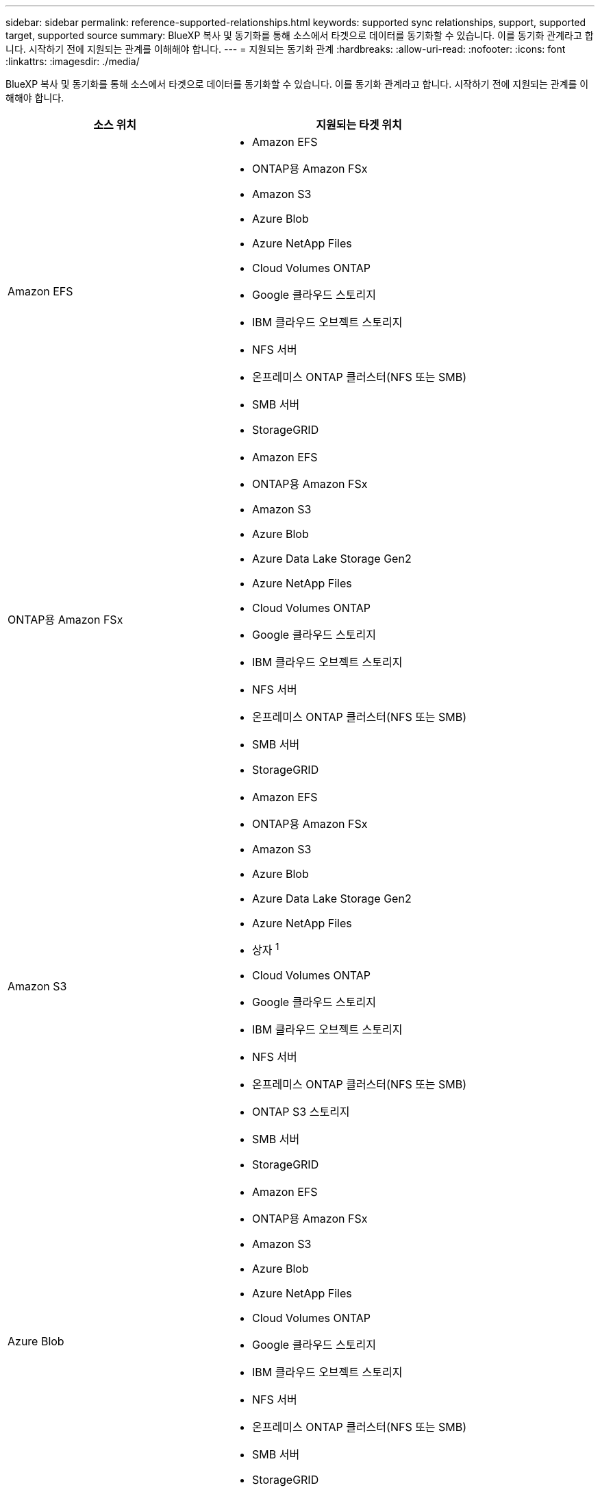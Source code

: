 ---
sidebar: sidebar 
permalink: reference-supported-relationships.html 
keywords: supported sync relationships, support, supported target, supported source 
summary: BlueXP 복사 및 동기화를 통해 소스에서 타겟으로 데이터를 동기화할 수 있습니다. 이를 동기화 관계라고 합니다. 시작하기 전에 지원되는 관계를 이해해야 합니다. 
---
= 지원되는 동기화 관계
:hardbreaks:
:allow-uri-read: 
:nofooter: 
:icons: font
:linkattrs: 
:imagesdir: ./media/


[role="lead"]
BlueXP 복사 및 동기화를 통해 소스에서 타겟으로 데이터를 동기화할 수 있습니다. 이를 동기화 관계라고 합니다. 시작하기 전에 지원되는 관계를 이해해야 합니다.

[cols="20,25"]
|===
| 소스 위치 | 지원되는 타겟 위치 


| Amazon EFS  a| 
* Amazon EFS
* ONTAP용 Amazon FSx
* Amazon S3
* Azure Blob
* Azure NetApp Files
* Cloud Volumes ONTAP
* Google 클라우드 스토리지
* IBM 클라우드 오브젝트 스토리지
* NFS 서버
* 온프레미스 ONTAP 클러스터(NFS 또는 SMB)
* SMB 서버
* StorageGRID




| ONTAP용 Amazon FSx  a| 
* Amazon EFS
* ONTAP용 Amazon FSx
* Amazon S3
* Azure Blob
* Azure Data Lake Storage Gen2
* Azure NetApp Files
* Cloud Volumes ONTAP
* Google 클라우드 스토리지
* IBM 클라우드 오브젝트 스토리지
* NFS 서버
* 온프레미스 ONTAP 클러스터(NFS 또는 SMB)
* SMB 서버
* StorageGRID




| Amazon S3  a| 
* Amazon EFS
* ONTAP용 Amazon FSx
* Amazon S3
* Azure Blob
* Azure Data Lake Storage Gen2
* Azure NetApp Files
* 상자 ^1^
* Cloud Volumes ONTAP
* Google 클라우드 스토리지
* IBM 클라우드 오브젝트 스토리지
* NFS 서버
* 온프레미스 ONTAP 클러스터(NFS 또는 SMB)
* ONTAP S3 스토리지
* SMB 서버
* StorageGRID




| Azure Blob  a| 
* Amazon EFS
* ONTAP용 Amazon FSx
* Amazon S3
* Azure Blob
* Azure NetApp Files
* Cloud Volumes ONTAP
* Google 클라우드 스토리지
* IBM 클라우드 오브젝트 스토리지
* NFS 서버
* 온프레미스 ONTAP 클러스터(NFS 또는 SMB)
* SMB 서버
* StorageGRID




| Azure Data Lake Storage Gen2  a| 
* Azure NetApp Files
* Cloud Volumes ONTAP
* ONTAP용 FSX
* IBM 클라우드 오브젝트 스토리지
* NFS 서버
* 사내 ONTAP
* ONTAP S3 스토리지
* SMB 서버
* StorageGRID




| Azure NetApp Files  a| 
* Amazon EFS
* ONTAP용 Amazon FSx
* Amazon S3
* Azure Blob
* Azure Data Lake Storage Gen2
* Azure NetApp Files
* Cloud Volumes ONTAP
* Google 클라우드 스토리지
* IBM 클라우드 오브젝트 스토리지
* NFS 서버
* 온프레미스 ONTAP 클러스터(NFS 또는 SMB)
* SMB 서버
* StorageGRID




| 상자 ^1^  a| 
* ONTAP용 Amazon FSx
* Amazon S3
* Azure NetApp Files
* Cloud Volumes ONTAP
* IBM 클라우드 오브젝트 스토리지
* NFS 서버
* SMB 서버
* StorageGRID




| Cloud Volumes ONTAP  a| 
* Amazon EFS
* ONTAP용 Amazon FSx
* Amazon S3
* Azure Blob
* Azure Data Lake Storage Gen2
* Azure NetApp Files
* Cloud Volumes ONTAP
* Google 클라우드 스토리지
* IBM 클라우드 오브젝트 스토리지
* NFS 서버
* 온프레미스 ONTAP 클러스터(NFS 또는 SMB)
* SMB 서버
* StorageGRID




| Google 클라우드 스토리지  a| 
* Amazon EFS
* ONTAP용 Amazon FSx
* Amazon S3
* Azure Blob
* Azure NetApp Files
* Cloud Volumes ONTAP
* Google 클라우드 스토리지
* IBM 클라우드 오브젝트 스토리지
* NFS 서버
* 온프레미스 ONTAP 클러스터(NFS 또는 SMB)
* ONTAP S3 스토리지
* SMB 서버
* StorageGRID




| Google 드라이브  a| 
* NFS 서버
* SMB 서버




| IBM 클라우드 오브젝트 스토리지  a| 
* Amazon EFS
* ONTAP용 Amazon FSx
* Amazon S3
* Azure Blob
* Azure Data Lake Storage Gen2
* Azure NetApp Files
* 상자 ^1^
* Cloud Volumes ONTAP
* Google 클라우드 스토리지
* IBM 클라우드 오브젝트 스토리지
* NFS 서버
* 온프레미스 ONTAP 클러스터(NFS 또는 SMB)
* SMB 서버
* StorageGRID




| NFS 서버  a| 
* Amazon EFS
* ONTAP용 Amazon FSx
* Amazon S3
* Azure Blob
* Azure Data Lake Storage Gen2
* Azure NetApp Files
* Cloud Volumes ONTAP
* Google 클라우드 스토리지
* Google 드라이브
* IBM 클라우드 오브젝트 스토리지
* NFS 서버
* 온프레미스 ONTAP 클러스터(NFS 또는 SMB)
* ONTAP S3 스토리지
* SMB 서버
* StorageGRID




| 온프레미스 ONTAP 클러스터(NFS 또는 SMB)  a| 
* Amazon EFS
* ONTAP용 Amazon FSx
* Amazon S3
* Azure Blob
* Azure Data Lake Storage Gen2
* Azure NetApp Files
* Cloud Volumes ONTAP
* Google 클라우드 스토리지
* IBM 클라우드 오브젝트 스토리지
* NFS 서버
* 온프레미스 ONTAP 클러스터(NFS 또는 SMB)
* SMB 서버
* StorageGRID




| ONTAP S3 스토리지  a| 
* Amazon S3
* Azure Data Lake Storage Gen2
* Google 클라우드 스토리지
* NFS 서버
* SMB 서버
* StorageGRID
* ONTAP S3 스토리지




| SFTP^2^ | S3 


| SMB 서버  a| 
* Amazon EFS
* ONTAP용 Amazon FSx
* Amazon S3
* Azure Blob
* Azure Data Lake Storage Gen2
* Azure NetApp Files
* Cloud Volumes ONTAP
* Google 클라우드 스토리지
* Google 드라이브
* IBM 클라우드 오브젝트 스토리지
* NFS 서버
* 온프레미스 ONTAP 클러스터(NFS 또는 SMB)
* ONTAP S3 스토리지
* SMB 서버
* StorageGRID




| StorageGRID  a| 
* Amazon EFS
* ONTAP용 Amazon FSx
* Amazon S3
* Azure Blob
* Azure Data Lake Storage Gen2
* Azure NetApp Files
* 상자 ^1^
* Cloud Volumes ONTAP
* Google 클라우드 스토리지
* IBM 클라우드 오브젝트 스토리지
* NFS 서버
* 온프레미스 ONTAP 클러스터(NFS 또는 SMB)
* ONTAP S3 스토리지
* SMB 서버
* StorageGRID


|===
참고:

. Box 지원은 미리 보기로 제공됩니다.
. BlueXP 복사 및 동기화 API만 사용하여 이 소스/타겟과의 관계를 동기화할 수 있습니다.
. Blob 컨테이너가 타겟인 경우 특정 Azure Blob 저장소 계층을 선택할 수 있습니다.
+
** 핫 스토리지
** 멋진 보관


. [[storage-classes]] Amazon S3가 타겟일 때 특정 S3 스토리지 클래스를 선택할 수 있습니다.
+
** 표준(기본 클래스)
** 지능형 계층화
** 표준 - 낮은 액세스 빈도
** 단일 영역 - 낮은 액세스 빈도
** Glacier 딥 아카이브
** 빙하 유동 검색
** Glacier 빠른 검색


. Google Cloud Storage 버킷이 타겟인 경우 특정 스토리지 클래스를 선택할 수 있습니다.
+
** 표준
** 니어라인
** 콜드라인
** 아카이브



